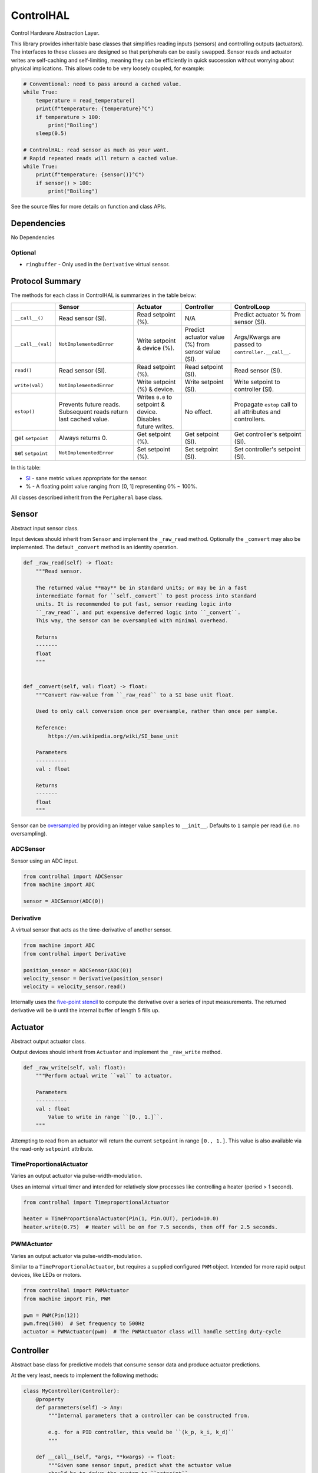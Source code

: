 ControlHAL
==========
Control Hardware Abstraction Layer.

This library provides inheritable base classes that simplifies reading inputs (sensors) and controlling outputs (actuators).
The interfaces to these classes are designed so that peripherals can be easily swapped.
Sensor reads and actuator writes are self-caching and self-limiting, meaning they can be efficiently
in quick succession without worrying about physical implications.
This allows code to be very loosely coupled, for example:

.. code-block:: python

   # Conventional: need to pass around a cached value.
   while True:
       temperature = read_temperature()
       print(f"temperature: {temperature}°C")
       if temperature > 100:
           print("Boiling")
       sleep(0.5)

   # ControlHAL: read sensor as much as your want.
   # Rapid repeated reads will return a cached value.
   while True:
       print(f"temperature: {sensor()}°C")
       if sensor() > 100:
           print("Boiling")

See the source files for more details on function and class APIs.

Dependencies
^^^^^^^^^^^^

No Dependencies

Optional
~~~~~~~~

* ``ringbuffer`` - Only used in the ``Derivative`` virtual sensor.

Protocol Summary
^^^^^^^^^^^^^^^^
The methods for each class in ControlHAL is summarizes in the table below:

+-------------------+-------------------------+------------------------------+----------------------------+--------------------------------------+
|                   | Sensor                  | Actuator                     | Controller                 | ControlLoop                          |
+===================+=========================+==============================+============================+======================================+
| ``__call__()``    | Read sensor (SI).       | Read setpoint (%).           | N/A                        | Predict actuator % from sensor (SI). |
+-------------------+-------------------------+------------------------------+----------------------------+--------------------------------------+
| ``__call__(val)`` | ``NotImplementedError`` | Write setpoint & device (%). | Predict actuator value (%) | Args/Kwargs are passed to            |
|                   |                         |                              | from sensor value (SI).    | ``controller.__call__``.             |
+-------------------+-------------------------+------------------------------+----------------------------+--------------------------------------+
| ``read()``        | Read sensor (SI).       | Read setpoint (%).           | Read setpoint (SI).        | Read sensor (SI).                    |
+-------------------+-------------------------+------------------------------+----------------------------+--------------------------------------+
| ``write(val)``    | ``NotImplementedError`` | Write setpoint (%) & device. | Write setpoint (SI).       | Write setpoint to controller (SI).   |
+-------------------+-------------------------+------------------------------+----------------------------+--------------------------------------+
| ``estop()``       | Prevents future reads.  | Writes ``0.0`` to setpoint   | No effect.                 | Propagate ``estop`` call to all      |
|                   | Subsequent reads return | & device. Disables future    |                            | attributes and controllers.          |
|                   | last cached value.      | writes.                      |                            |                                      |
+-------------------+-------------------------+------------------------------+----------------------------+--------------------------------------+
| get ``setpoint``  | Always returns 0.       | Get setpoint (%).            | Get setpoint (SI).         | Get controller's setpoint (SI).      |
+-------------------+-------------------------+------------------------------+----------------------------+--------------------------------------+
| set ``setpoint``  | ``NotImplementedError`` | Set setpoint (%).            | Set setpoint (SI).         | Set controller's setpoint (SI).      |
+-------------------+-------------------------+------------------------------+----------------------------+--------------------------------------+

In this table:

* SI_ - sane metric values appropriate for the sensor.

* % - A floating point value ranging from [0, 1] representing 0% ~ 100%.

All classes described inherit from the ``Peripheral`` base class.

Sensor
^^^^^^
Abstract input sensor class.

Input devices should inherit from ``Sensor`` and implement the ``_raw_read`` method.
Optionally the ``_convert`` may also be implemented.
The default ``_convert`` method is an identity operation.

.. code-block:: python

    def _raw_read(self) -> float:
        """Read sensor.

        The returned value **may** be in standard units; or may be in a fast
        intermediate format for ``self._convert`` to post process into standard
        units. It is recommended to put fast, sensor reading logic into
        ``_raw_read``, and put expensive deferred logic into ``_convert``.
        This way, the sensor can be oversampled with minimal overhead.

        Returns
        -------
        float
        """


    def _convert(self, val: float) -> float:
        """Convert raw-value from ``_raw_read`` to a SI base unit float.

        Used to only call conversion once per oversample, rather than once per sample.

        Reference:
            https://en.wikipedia.org/wiki/SI_base_unit

        Parameters
        ----------
        val : float

        Returns
        -------
        float
        """

Sensor can be oversampled_ by providing an integer value ``samples`` to ``__init__``.
Defaults to ``1`` sample per read (i.e. no oversampling).

ADCSensor
~~~~~~~~~
Sensor using an ADC input.

.. code-block:: python

   from controlhal import ADCSensor
   from machine import ADC

   sensor = ADCSensor(ADC(0))

Derivative
~~~~~~~~~~
A virtual sensor that acts as the time-derivative of another sensor.

.. code-block:: python

   from machine import ADC
   from controlhal import Derivative

   position_sensor = ADCSensor(ADC(0))
   velocity_sensor = Derivative(position_sensor)
   velocity = velocity_sensor.read()

Internally uses the `five-point stencil`_ to compute the derivative over a series of input measurements.
The returned derivative will be ``0`` until the internal buffer of length 5 fills up.

Actuator
^^^^^^^^
Abstract output actuator class.

Output devices should inherit from ``Actuator`` and implement the ``_raw_write`` method.

.. code-block:: python

   def _raw_write(self, val: float):
       """Perform actual write ``val`` to actuator.

       Parameters
       ----------
       val : float
           Value to write in range ``[0., 1.]``.
       """

Attempting to read from an actuator will return the current ``setpoint`` in range ``[0., 1.]``.
This value is also available via the read-only ``setpoint`` attribute.

TimeProportionalActuator
~~~~~~~~~~~~~~~~~~~~~~~~
Varies an output actuator via pulse-width-modulation.

Uses an internal virtual timer and intended for relatively slow processes like controlling a heater (period > 1 second).

.. code-block:: python

   from controlhal import TimeproportionalActuator

   heater = TimeProportionalActuator(Pin(1, Pin.OUT), period=10.0)
   heater.write(0.75)  # Heater will be on for 7.5 seconds, then off for 2.5 seconds.

PWMActuator
~~~~~~~~~~~
Varies an output actuator via pulse-width-modulation.

Similar to a ``TimeProportionalActuator``, but requires a supplied configured ``PWM`` object.
Intended for more rapid output devices, like LEDs or motors.

.. code-block:: python

   from controlhal import PWMActuator
   from machine import Pin, PWM

   pwm = PWM(Pin(12))
   pwm.freq(500)  # Set frequency to 500Hz
   actuator = PWMActuator(pwm)  # The PWMActuator class will handle setting duty-cycle

Controller
^^^^^^^^^^
Abstract base class for predictive models that consume sensor data and produce actuator predictions.

At the very least, needs to implement the following methods:

.. code-block:: python

   class MyController(Controller):
       @property
       def parameters(self) -> Any:
           """Internal parameters that a controller can be constructed from.

           e.g. for a PID controller, this would be ``(k_p, k_i, k_d)``
           """

       def __call__(self, *args, **kwargs) -> float:
           """Given some sensor input, predict what the actuator value
           should be to drive the system to ``setpoint``.
           """

The controller setpoint can be written to either by directly writing to ``controller.setpoint`` or by calling the ``controller.write(val)`` method.

For a more indepth example, see the ``pid`` library for a PID controller.

ControlLoop
^^^^^^^^^^^
A self-contained control loop system for single-input/single-output systems.
For example, controlling a heating element based on feedback from a temperature sensor.
The example below uses the ``pid`` library.

.. code-block:: python

   from controlhal import ADCSensor, ControlLoop
   from machine import ADC, Pin
   from pid import PID
   from time import sleep

   temperature_sensor = ADCSensor(
       ADC(0), 100 / 65535
   )  # Hypothetical analog sensor [0, 100] °C
   heater = TimeProportionalActuator(Pin(1, Pin.OUT))
   pid = PID(0.05, 0.0001)

   control_loop = ControlLoop(heater, temperature_sensor, pid)

   while True:
       control_loop()  # Reads sensor, invokes controller, and updates actuator.
       sleep(0.25)


.. _five-point stencil: https://en.wikipedia.org/wiki/Five-point_stencil
.. _oversampled: https://en.wikipedia.org/wiki/Oversampling
.. _SI: https://en.wikipedia.org/wiki/International_System_of_Units
